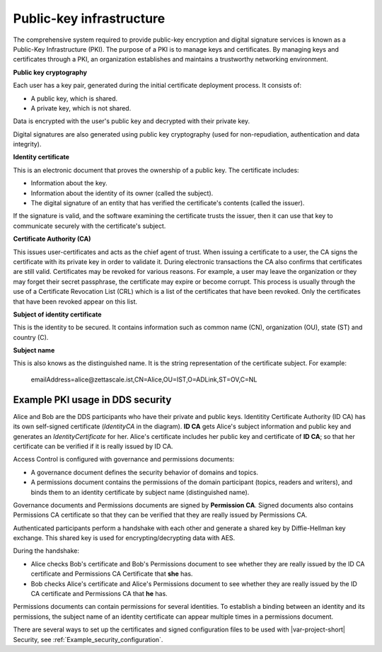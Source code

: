 .. index:: 
   single: DDS security; Public-key infrastructure
   single: Security; Public-key infrastructure
   single: Public-key infrastructure
   single: Identity certificate
   single: Certificate authority

.. _public-key_infrastructure:

#########################
Public-key infrastructure
#########################

The comprehensive system required to provide public-key encryption and digital signature services
is known as a Public-Key Infrastructure (PKI). The purpose of a PKI is to manage keys and
certificates. By managing keys and certificates through a PKI, an organization establishes and
maintains a trustworthy networking environment.

**Public key cryptography**

Each user has a key pair, generated during the initial certificate deployment process. 
It consists of:

- A public key, which is shared.
- A private key, which is not shared. 

Data is encrypted with the user's public key and decrypted with their private key.

Digital signatures are also generated using public key cryptography (used for non-repudiation, 
authentication and data integrity).

.. _identity_certificate:

**Identity certificate**

This is an electronic document that proves the ownership of a public key. The certificate
includes:

- Information about the key.
- Information about the identity of its owner (called the subject).
- The digital signature of an entity that has verified the certificate's contents (called the issuer). 

If the signature is valid, and the software examining the certificate trusts the issuer, 
then it can use that key to communicate securely with the certificate's subject.

.. _certificate_authority:

**Certificate Authority (CA)**

This issues user-certificates and acts as the chief agent of trust. When issuing a certificate
to a user, the CA signs the certificate with its private key in order to validate it. During
electronic transactions the CA also confirms that certificates are still valid. Certificates
may be revoked for various reasons. For example, a user may leave the organization or they may
forget their secret passphrase, the certificate may expire or become corrupt. This process is
usually through the use of a Certificate Revocation List (CRL) which is a list of
the certificates that have been revoked. Only the certificates that have been revoked appear on
this list.

**Subject of identity certificate**

This is the identity to be secured. It contains information such as common name (CN),
organization (OU), state (ST) and country (C).

**Subject name**

This is also knows as the distinguished name. It is the string representation of the certificate 
subject. For example:

 emailAddress=alice\@zettascale.ist,CN=Alice,OU=IST,O=ADLink,ST=OV,C=NL

.. index:: Access control

*********************************
Example PKI usage in DDS security
*********************************

Alice and Bob are the DDS participants who have their private and public keys. Identitity
Certificate Authority (ID CA) has its own self-signed certificate (`IdentityCA` in the diagram).
**ID CA** gets Alice's subject information and public key and generates an `IdentityCertificate` for her.
Alice's certificate includes her public key and certificate of **ID CA**; so that her certificate can
be verified if it is really issued by ID CA.

.. image:: ../_static/pictures/pki_overview.png
   :width: 1000

Access Control is configured with governance and permissions documents:

- A governance document defines the security behavior of domains and topics. 
- A permissions document contains the permissions of the domain participant (topics, readers and 
  writers), and binds them to an identity certificate by subject name (distinguished name).

Governance documents and Permissions documents are signed by **Permission CA**. Signed documents also
contains Permissions CA certificate so that they can be verified that they are really issued
by Permissions CA.

Authenticated participants perform a handshake with each other and generate a shared key by
Diffie-Hellman key exchange. This shared key is used for encrypting/decrypting data with AES.

During the handshake:

- Alice checks Bob's certificate and Bob's Permissions document to see whether they are really 
  issued by the ID CA certificate and Permissions CA Certificate that **she** has.

- Bob checks Alice's certificate and Alice's Permissions document to see whether they are really 
  issued by the ID CA certificate and Permissions CA that **he** has.

.. needs a better description:

Permissions documents can contain permissions for several identities. To establish a binding between an 
identity and its permissions, the subject name of an identity certificate can appear multiple times in 
a permissions document.

There are several ways to set up the certificates and signed configuration files to be used with
|var-project-short| Security, see :ref:`Example_security_configuration`.
